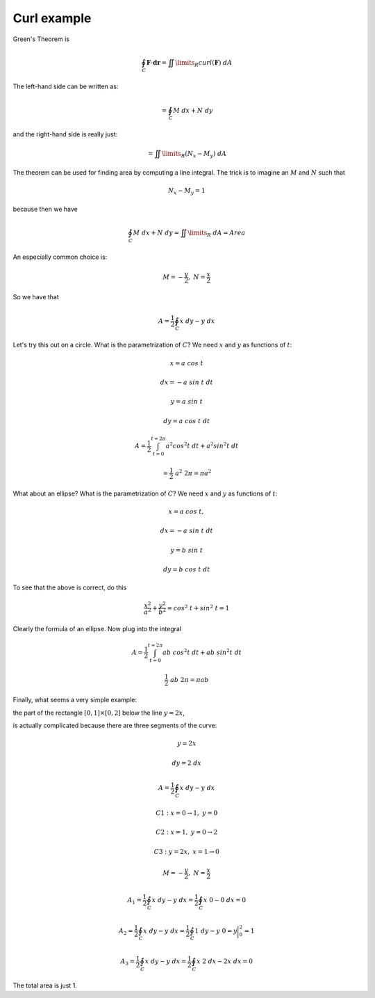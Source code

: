 .. _2D-curl-example:

############
Curl example
############

Green's Theorem is

.. math::

    \oint_C \mathbf{F} \cdot \mathbf{dr} = \iint\limits_{R}  curl(\mathbf{F}) \ dA
    
The left-hand side can be written as:

.. math::

    = \oint_C M \ dx + N \ dy

and the right-hand side is really just:

.. math::

    = \iint\limits_{R} (N_x - M_y) \ dA 

The theorem can be used for finding area by computing a line integral.  The trick is to imagine an :math:`M` and :math:`N` such that

.. math::

    N_x - M_y = 1 

because then we have

.. math::

    \oint_C M \ dx + N \ dy  = \iint\limits_{R}  \ dA = Area 

An especially common choice is:

.. math::

    M = -\frac{y}{2}, \ \ N = \frac{x}{2} 

So we have that

.. math::

    A = \frac{1}{2} \oint_C x \ dy - y \ dx 

Let's try this out on a circle.  What is the parametrization of :math:`C`?  We need :math:`x` and :math:`y` as functions of :math:`t`:

.. math::

    x = a \ cos \ t 

    dx = -a \ sin \ t  \ dt 

    y = a \ sin \ t 

    dy = a \ cos \ t  \ dt 

    A = \frac{1}{2} \int_{t=0}^{t=2\pi} a^2 cos^2t \ dt + a^2 sin^2t \ dt 

    = \frac{1}{2} \ a^2 \ 2 \pi = \pi a^2 

What about an ellipse?  What is the parametrization of :math:`C`?  We need :math:`x` and :math:`y` as functions of :math:`t`:

.. math::

    x = a \ cos \ t, 

    dx = -a \ sin \ t  \ dt 

    y = b \ sin \ t 

    dy = b \ cos \ t  \ dt 

To see that the above is correct, do this

.. math::

    \frac{x^2}{a^2} + \frac{y^2}{b^2} = cos^2 \ t + sin^2 \ t = 1 

Clearly the formula of an ellipse.  Now plug into the integral

.. math::

    A = \frac{1}{2} \int_{t=0}^{t=2\pi} ab \ cos^2t \ dt + ab \ sin^2t \ dt 

    \frac{1}{2} \ ab \ 2 \pi = \pi ab 

Finally, what seems a very simple example:

the part of the rectangle :math:`[0,1] \times [0,2]` below the line :math:`y=2x`,

is actually complicated because there are three segments of the curve:

.. math::

    y = 2x 

    dy = 2 \ dx 

    A = \frac{1}{2} \oint_C x \ dy - y \ dx  

    C1:  x = 0 \to 1,\  y = 0 

    C2:  x = 1,\  y = 0 \to 2 

    C3:  y = 2x,\  x = 1 \to 0 

    M = -\frac{y}{2}, \ \ N = \frac{x}{2} 

    A_1 = \frac{1}{2} \oint_C x \ dy - y \ dx = \frac{1}{2} \oint_C x \ 0 - 0 \ dx = 0  

    A_2 = \frac{1}{2} \oint_C x \ dy - y \ dx = \frac{1}{2} \oint_C 1 \ dy - y \ 0 = y \bigg |_0^2 = 1  

    A_3 = \frac{1}{2} \oint_C x \ dy - y \ dx = \frac{1}{2} \oint_C x \ 2 \ dx - 2x \ dx = 0  

The total area is just 1.

